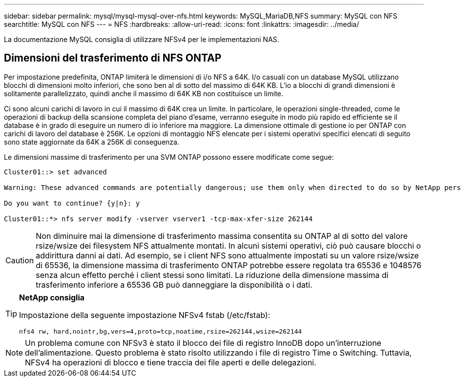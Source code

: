 ---
sidebar: sidebar 
permalink: mysql/mysql-mysql-over-nfs.html 
keywords: MySQL,MariaDB,NFS 
summary: MySQL con NFS 
searchtitle: MySQL con NFS 
---
= NFS
:hardbreaks:
:allow-uri-read: 
:icons: font
:linkattrs: 
:imagesdir: ../media/


[role="lead"]
La documentazione MySQL consiglia di utilizzare NFSv4 per le implementazioni NAS.



== Dimensioni del trasferimento di NFS ONTAP

Per impostazione predefinita, ONTAP limiterà le dimensioni di i/o NFS a 64K. I/o casuali con un database MySQL utilizzano blocchi di dimensioni molto inferiori, che sono ben al di sotto del massimo di 64K KB. L'io a blocchi di grandi dimensioni è solitamente parallelizzato, quindi anche il massimo di 64K KB non costituisce un limite.

Ci sono alcuni carichi di lavoro in cui il massimo di 64K crea un limite. In particolare, le operazioni single-threaded, come le operazioni di backup della scansione completa del piano d'esame, verranno eseguite in modo più rapido ed efficiente se il database è in grado di eseguire un numero di io inferiore ma maggiore. La dimensione ottimale di gestione io per ONTAP con carichi di lavoro del database è 256K. Le opzioni di montaggio NFS elencate per i sistemi operativi specifici elencati di seguito sono state aggiornate da 64K a 256K di conseguenza.

Le dimensioni massime di trasferimento per una SVM ONTAP possono essere modificate come segue:

[listing]
----
Cluster01::> set advanced

Warning: These advanced commands are potentially dangerous; use them only when directed to do so by NetApp personnel.

Do you want to continue? {y|n}: y

Cluster01::*> nfs server modify -vserver vserver1 -tcp-max-xfer-size 262144
----

CAUTION: Non diminuire mai la dimensione di trasferimento massima consentita su ONTAP al di sotto del valore rsize/wsize dei filesystem NFS attualmente montati. In alcuni sistemi operativi, ciò può causare blocchi o addirittura danni ai dati. Ad esempio, se i client NFS sono attualmente impostati su un valore rsize/wsize di 65536, la dimensione massima di trasferimento ONTAP potrebbe essere regolata tra 65536 e 1048576 senza alcun effetto perché i client stessi sono limitati. La riduzione della dimensione massima di trasferimento inferiore a 65536 GB può danneggiare la disponibilità o i dati.

[TIP]
====
*NetApp consiglia*

Impostazione della seguente impostazione NFSv4 fstab (/etc/fstab):

`nfs4 rw, hard,nointr,bg,vers=4,proto=tcp,noatime,rsize=262144,wsize=262144`

====

NOTE: Un problema comune con NFSv3 è stato il blocco dei file di registro InnoDB dopo un'interruzione dell'alimentazione. Questo problema è stato risolto utilizzando i file di registro Time o Switching. Tuttavia, NFSv4 ha operazioni di blocco e tiene traccia dei file aperti e delle delegazioni.
